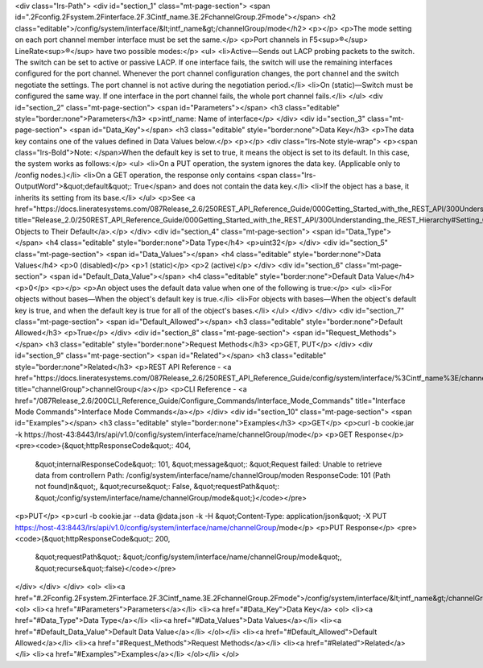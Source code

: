 <div class="lrs-Path">
<div id="section_1" class="mt-page-section">
<span id=".2Fconfig.2Fsystem.2Finterface.2F.3Cintf_name.3E.2FchannelGroup.2Fmode"></span>
<h2 class="editable">/config/system/interface/&lt;intf_name&gt;/channelGroup/mode</h2>
<p></p>
<p>The mode setting on each port channel member interface must be set the same.</p>
<p>Port channels in F5<sup>®</sup> LineRate<sup>®</sup> have two possible modes:</p>
<ul>
<li>Active—Sends out LACP probing packets to the switch. The switch can be set to active or passive LACP. If one interface fails, the switch will use the remaining interfaces configured for the port channel. Whenever the port channel configuration changes, the port channel and the switch negotiate the settings. The port channel is not active during the negotiation period.</li>
<li>On (static)—Switch must be configured the same way. If one interface in the port channel fails, the whole port channel fails.</li>
</ul>
<div id="section_2" class="mt-page-section">
<span id="Parameters"></span>
<h3 class="editable" style="border:none">Parameters</h3>
<p>intf_name: Name of interface</p>
</div>
<div id="section_3" class="mt-page-section">
<span id="Data_Key"></span>
<h3 class="editable" style="border:none">Data Key</h3>
<p>The data key contains one of the values defined in Data Values below.</p>
<p></p>
<div class="lrs-Note style-wrap">
<p><span class="lrs-Bold">Note: </span>When the default key is set to true, it means the object is set to its default. In this case, the system works as follows:</p>
<ul>
<li>On a PUT operation, the system ignores the data key. (Applicable only to /config nodes.)</li>
<li>On a GET operation, the response only contains <span class="lrs-OutputWord">&quot;default&quot;: True</span> and does not contain the data key.</li>
<li>If the object has a base, it inherits its setting from its base.</li>
</ul>
<p>See <a href="https://docs.lineratesystems.com/087Release_2.6/250REST_API_Reference_Guide/000Getting_Started_with_the_REST_API/300Understanding_the_REST_Hierarchy#Setting_Objects_to_Their_Default_(Default_Key)" title="Release_2.0/250REST_API_Reference_Guide/000Getting_Started_with_the_REST_API/300Understanding_the_REST_Hierarchy#Setting_Objects_to_Their_Default_(Default_Key)">Setting Objects to Their Default</a>.</p>
</div>
<div id="section_4" class="mt-page-section">
<span id="Data_Type"></span>
<h4 class="editable" style="border:none">Data Type</h4>
<p>uint32</p>
</div>
<div id="section_5" class="mt-page-section">
<span id="Data_Values"></span>
<h4 class="editable" style="border:none">Data Values</h4>
<p>0 (disabled)</p>
<p>1 (static)</p>
<p>2 (active)</p>
</div>
<div id="section_6" class="mt-page-section">
<span id="Default_Data_Value"></span>
<h4 class="editable" style="border:none">Default Data Value</h4>
<p>0</p>
<p></p>
<p>An object uses the default data value when one of the following is true:</p>
<ul>
<li>For objects without bases—When the object's default key is true.</li>
<li>For objects with bases—When the object's default key is true, and when the default key is true for all of the object's bases.</li>
</ul>
</div>
</div>
<div id="section_7" class="mt-page-section">
<span id="Default_Allowed"></span>
<h3 class="editable" style="border:none">Default Allowed</h3>
<p>True</p>
</div>
<div id="section_8" class="mt-page-section">
<span id="Request_Methods"></span>
<h3 class="editable" style="border:none">Request Methods</h3>
<p>GET, PUT</p>
</div>
<div id="section_9" class="mt-page-section">
<span id="Related"></span>
<h3 class="editable" style="border:none">Related</h3>
<p>REST API Reference - <a href="https://docs.lineratesystems.com/087Release_2.6/250REST_API_Reference_Guide/config/system/interface/%3Cintf_name%3E/channelGroup" title="channelGroup">channelGroup</a></p>
<p>CLI Reference - <a href="/087Release_2.6/200CLI_Reference_Guide/Configure_Commands/Interface_Mode_Commands" title="Interface Mode Commands">Interface Mode Commands</a></p>
</div>
<div id="section_10" class="mt-page-section">
<span id="Examples"></span>
<h3 class="editable" style="border:none">Examples</h3>
<p>GET</p>
<p>curl -b cookie.jar -k https://host-43:8443/lrs/api/v1.0/config/system/interface/name/channelGroup/mode</p>
<p>GET Response</p>
<pre><code>{&quot;httpResponseCode&quot;: 404,
 &quot;internalResponseCode&quot;: 101,
 &quot;message&quot;: &quot;Request failed: Unable to retrieve data from controller\n  Path: /config/system/interface/name/channelGroup/mode\n  ResponseCode: 101 (Path not found)\n&quot;,
 &quot;recurse&quot;: False,
 &quot;requestPath&quot;: &quot;/config/system/interface/name/channelGroup/mode&quot;}</code></pre>
<p>PUT</p>
<p>curl -b cookie.jar --data @data.json -k -H &quot;Content-Type: application/json&quot; -X PUT https://host-43:8443/lrs/api/v1.0/config/system/interface/name/channelGroup/mode</p>
<p>PUT Response</p>
<pre><code>{&quot;httpResponseCode&quot;: 200,
  &quot;requestPath&quot;: &quot;/config/system/interface/name/channelGroup/mode&quot;,
  &quot;recurse&quot;:false}</code></pre>
</div>
</div>
</div>
<ol>
<li><a href="#.2Fconfig.2Fsystem.2Finterface.2F.3Cintf_name.3E.2FchannelGroup.2Fmode">/config/system/interface/&lt;intf_name&gt;/channelGroup/mode</a>
<ol>
<li><a href="#Parameters">Parameters</a></li>
<li><a href="#Data_Key">Data Key</a>
<ol>
<li><a href="#Data_Type">Data Type</a></li>
<li><a href="#Data_Values">Data Values</a></li>
<li><a href="#Default_Data_Value">Default Data Value</a></li>
</ol></li>
<li><a href="#Default_Allowed">Default Allowed</a></li>
<li><a href="#Request_Methods">Request Methods</a></li>
<li><a href="#Related">Related</a></li>
<li><a href="#Examples">Examples</a></li>
</ol></li>
</ol>
